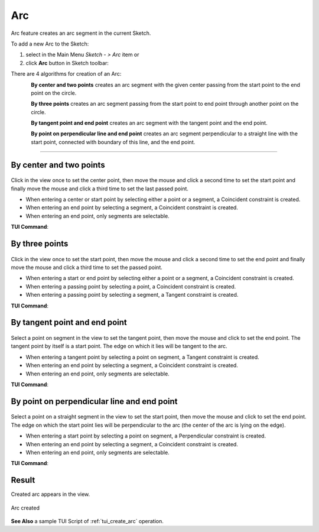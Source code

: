 .. |arc.icon|    image:: images/arc.png

Arc
===

Arc feature creates an arc segment in the current Sketch.

To add a new Arc to the Sketch:

#. select in the Main Menu *Sketch - > Arc* item  or
#. click |arc.icon| **Arc** button in Sketch toolbar:

There are 4 algorithms for creation of an Arc:

.. figure:: images/arc_base_32x32.png
   :align: left
   :height: 24px

**By center and two points** creates an arc segment with the given center passing from the start point to the end point on the circle.

.. figure:: images/arc_3pt_32x32.png
   :align: left
   :height: 24px

**By three points** creates an arc segment passing from the start point to end point through another point on the circle.

.. figure:: images/arc_tang_32x32.png
   :align: left
   :height: 24px

**By tangent point and end point** creates an arc segment with the tangent point and the end point.

.. figure:: images/arc_perp_32x32.png
   :align: left
   :height: 24px

**By point on perpendicular line and end point** creates an arc segment perpendicular to a straight line with the start point, connected with boundary of this line, and the end point.

-------------------------------------------------------------------------------------------

By center and two points
""""""""""""""""""""""""

.. figure:: images/Arc_panel_base.png
   :align: center

Click in the view once to set the center point, then move the mouse and click a second time to set the start point
and finally move the mouse and click a third time to set the last passed point.

- When entering a center or start point by selecting either a point or a segment, a Coincident constraint is created.
- When entering an end point by selecting a segment, a Coincident constraint is created.
- When entering an end point, only segments are selectable.

**TUI Command**:

.. py:function:: Sketch_1.addArc(CenterX, CenterY, StartX, StartY, EndX, EndY, Inversed)

    :param real: Center X.
    :param real: Center Y.
    :param real: Start X.
    :param real: Start Y.
    :param real: End X.
    :param real: End Y.
    :param boolean: Is inversed.
    :return: Result object.

By three points
"""""""""""""""

.. figure:: images/Arc_panel_3pt.png
   :align: center

Click in the view once to set the start point, then move the mouse and click a second time to set the end point
and finally move the mouse and click a third time to set the passed point.

- When entering a start or end point by selecting either a point or a segment, a Coincident constraint is created.
- When entering a passing point by selecting a point, a Coincident constraint is created.
- When entering a passing point by selecting a segment, a Tangent constraint is created.

**TUI Command**:

.. py:function:: Sketch_1.addArc(StartX, StartY, EndX, EndY, PassedX, PassedY)

    :param real: Start X.
    :param real: Start Y.
    :param real: End X.
    :param real: End Y.
    :param real: Passed X.
    :param real: Passed Y.
    :return: Result object.

By tangent point and end point
""""""""""""""""""""""""""""""

.. figure:: images/Arc_panel_tang.png
   :align: center

Select a point on segment in the view to set the tangent point, then move the mouse and click to set the end point.
The tangent point by itself is a start point. The edge on which it lies will be tangent to the arc.

- When entering a tangent point by selecting a point on segment, a Tangent constraint is created.
- When entering an end point by selecting a segment, a Coincident constraint is created.
- When entering an end point, only segments are selectable.

**TUI Command**:

.. py:function:: Sketch_1.addArc(TangentPoint, EndX, EndY, Inversed)

    :param object: Tangent Point.
    :param real: End X.
    :param real: End Y.
    :param boolean: Is inversed.
    :return: Result object.

By point on perpendicular line and end point
""""""""""""""""""""""""""""""""""""""""""""

.. figure:: images/Arc_panel_perp.png
   :align: center

Select a point on a straight segment in the view to set the start point, then move the mouse and click to set the end point.
The edge on which the start point lies will be perpendicular to the arc (the center of the arc is lying on the edge).

- When entering a start point by selecting a point on segment, a Perpendicular constraint is created.
- When entering an end point by selecting a segment, a Coincident constraint is created.
- When entering an end point, only segments are selectable.

**TUI Command**:

.. py:function:: Sketch_1.addArc(StartPoint, EndX, EndY, Inversed, True)

    :param object: Start Point.
    :param real: End X.
    :param real: End Y.
    :param boolean: Is inversed.
    :param boolean: Arc is perpendicular (always True).
    :return: Result object.

Result
""""""

Created arc appears in the view.

.. figure:: images/Arc_res.png
   :align: center

   Arc created

**See Also** a sample TUI Script of :ref:`tui_create_arc` operation.
